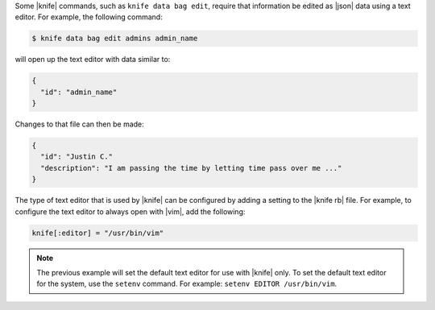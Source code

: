 .. This is an included how-to. 


Some |knife| commands, such as ``knife data bag edit``, require that information be edited as |json| data using a text editor. For example, the following command:

.. code-block:: bash

   $ knife data bag edit admins admin_name

will open up the text editor with data similar to:

.. code-block:: javascript

   {
     "id": "admin_name"
   }

Changes to that file can then be made:

.. code-block:: javascript

   {
     "id": "Justin C."
     "description": "I am passing the time by letting time pass over me ..."
   }

The type of text editor that is used by |knife| can be configured by adding a setting to the |knife rb| file. For example, to configure the text editor to always open with |vim|, add the following:

.. code-block:: ruby

   knife[:editor] = "/usr/bin/vim"

.. note:: The previous example will set the default text editor for use with |knife| only. To set the default text editor for the system, use the ``setenv`` command. For example: ``setenv EDITOR /usr/bin/vim``.
